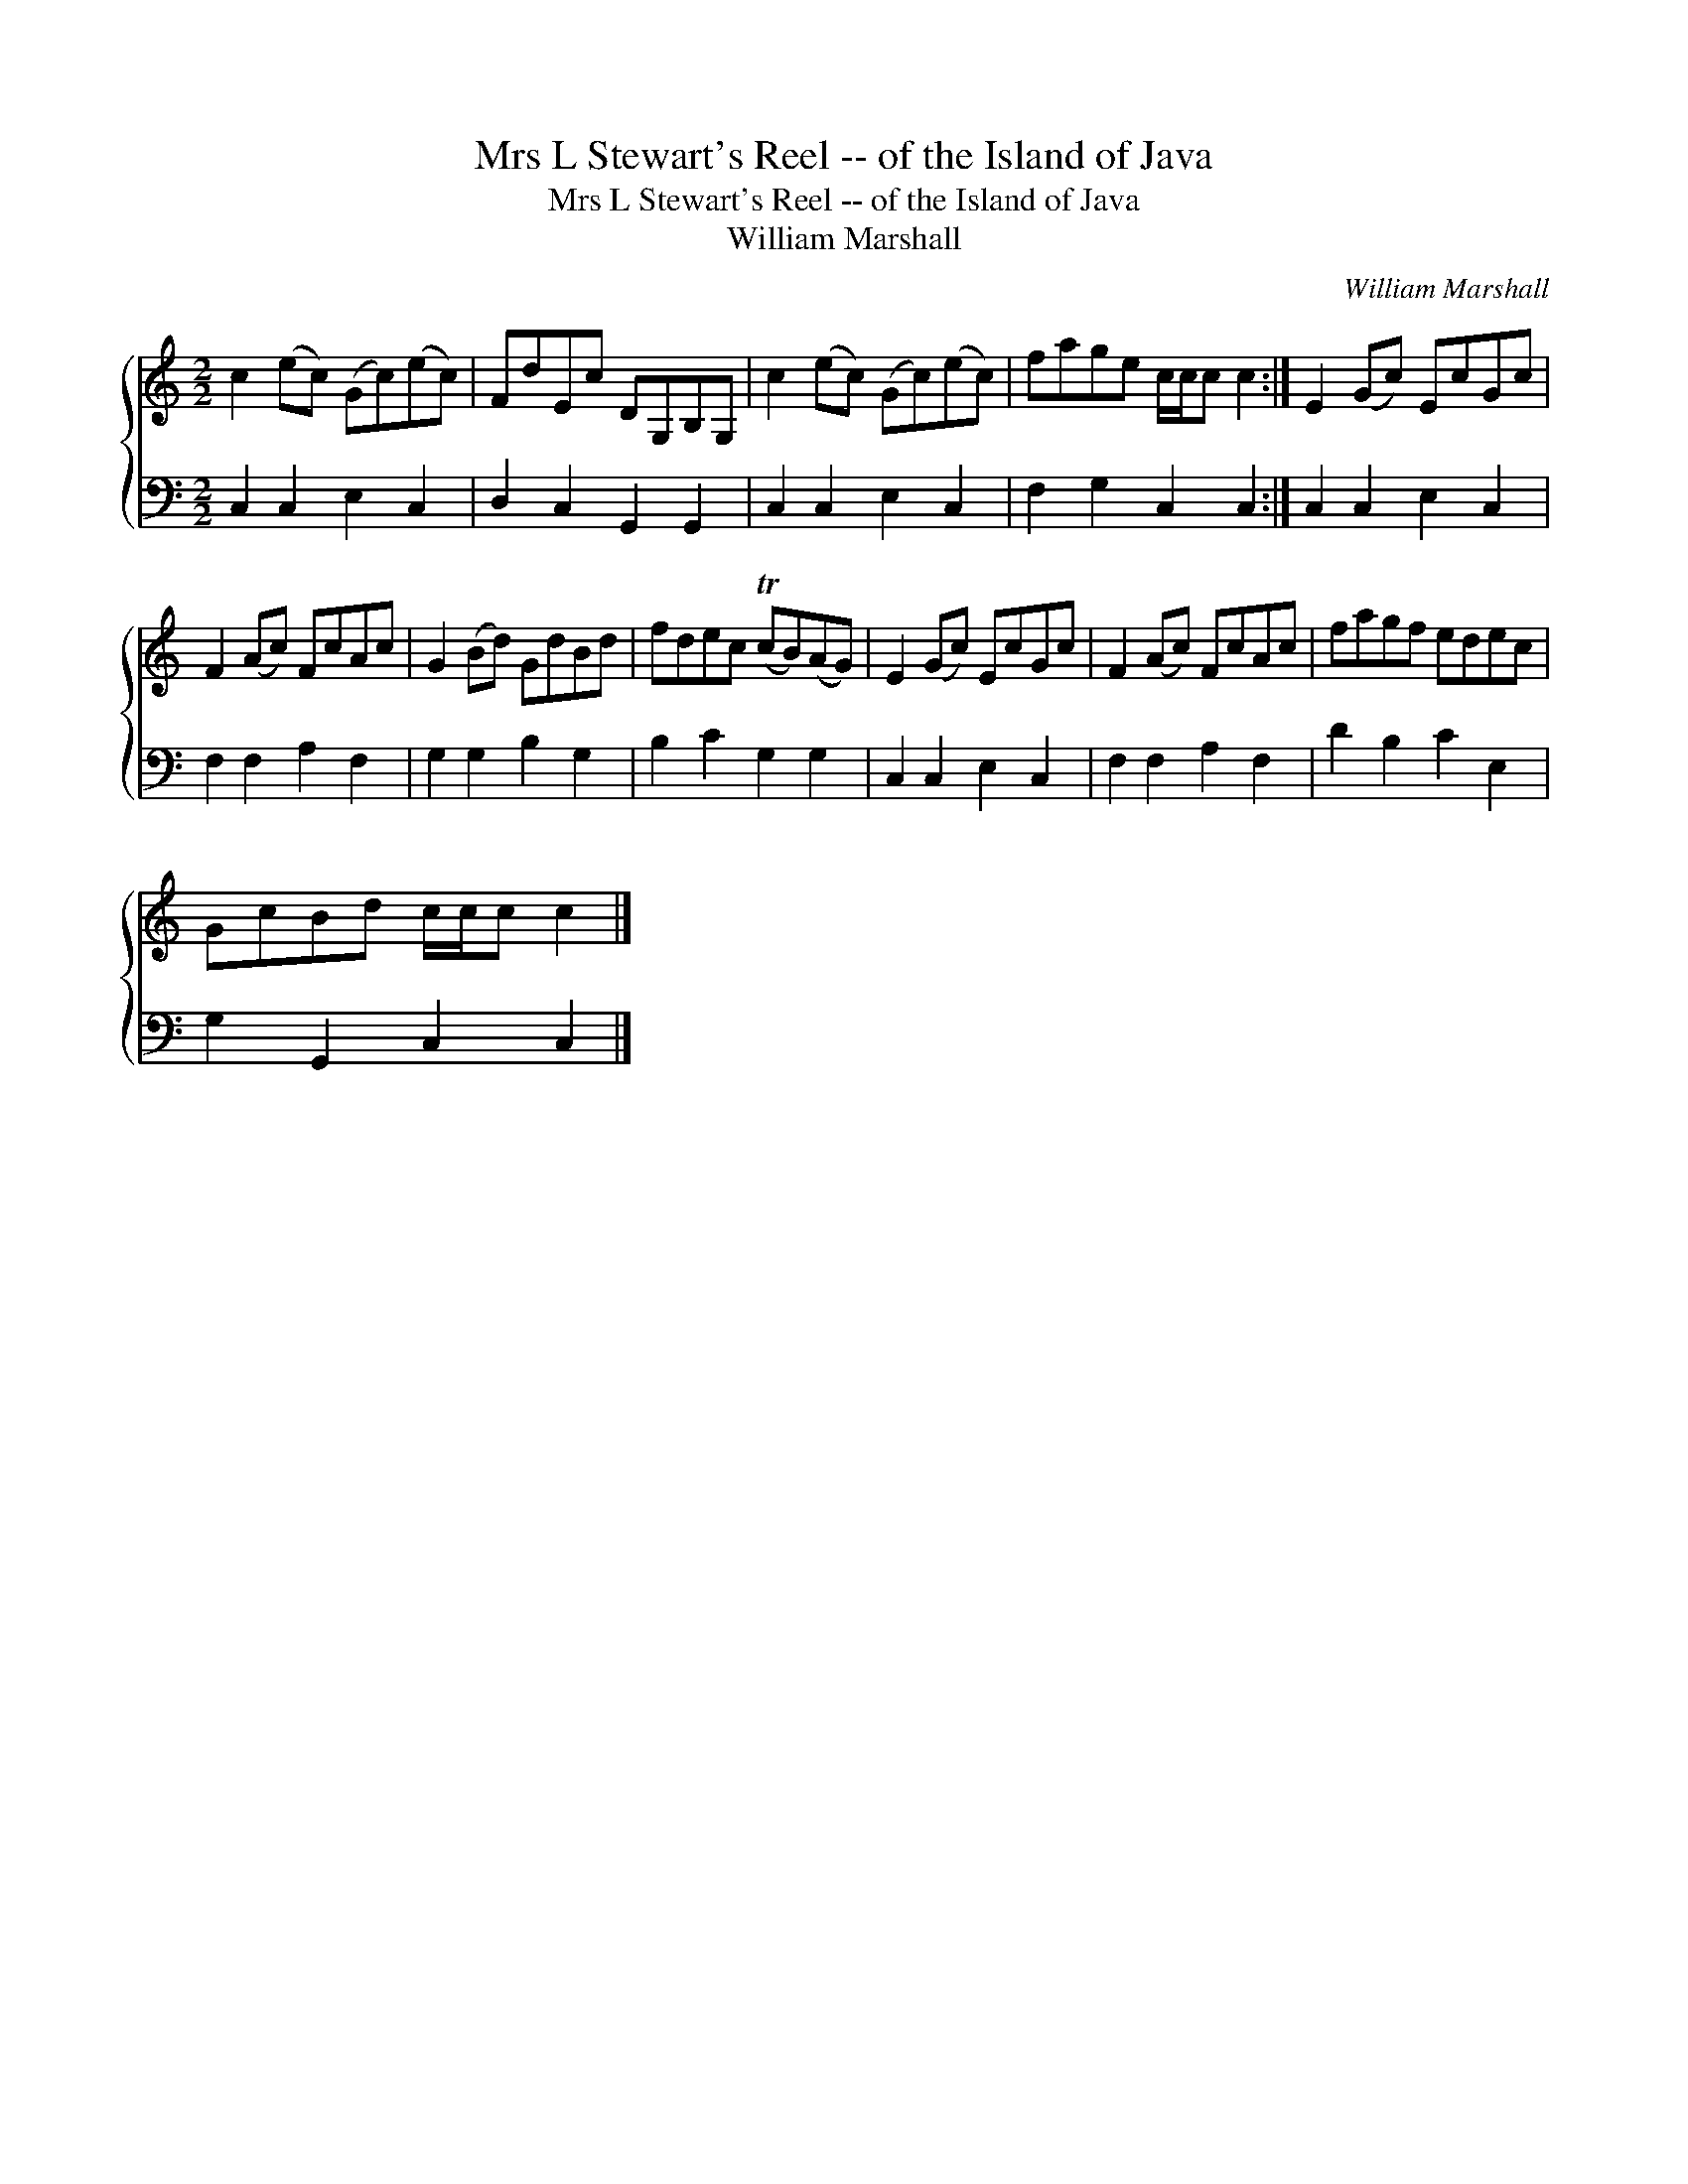 X:1
T:Mrs L Stewart's Reel -- of the Island of Java
T:Mrs L Stewart's Reel -- of the Island of Java
T:William Marshall
C:William Marshall
%%score { 1 2 }
L:1/8
M:2/2
K:C
V:1 treble 
V:2 bass 
V:1
 c2 (ec) (Gc)(ec) | FdEc DG,B,G, | c2 (ec) (Gc)(ec) | fage c/c/c c2 :| E2 (Gc) EcGc | %5
 F2 (Ac) FcAc | G2 (Bd) GdBd | fdec (TcB)(AG) | E2 (Gc) EcGc | F2 (Ac) FcAc | fagf edec | %11
 GcBd c/c/c c2 |] %12
V:2
 C,2 C,2 E,2 C,2 | D,2 C,2 G,,2 G,,2 | C,2 C,2 E,2 C,2 | F,2 G,2 C,2 C,2 :| C,2 C,2 E,2 C,2 | %5
 F,2 F,2 A,2 F,2 | G,2 G,2 B,2 G,2 | B,2 C2 G,2 G,2 | C,2 C,2 E,2 C,2 | F,2 F,2 A,2 F,2 | %10
 D2 B,2 C2 E,2 | G,2 G,,2 C,2 C,2 |] %12

